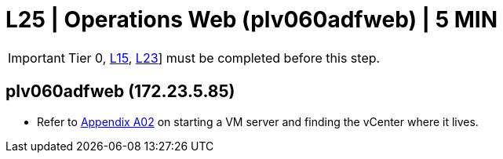 = L25 | Operations Web (plv060adfweb) | 5 MIN

===================
IMPORTANT: Tier 0, xref:chapter4/tier1a/linux/L15.adoc[L15], xref:chapter4/tier1a/linux/L23.adoc[L23]] must be completed before this step.
===================

==  plv060adfweb (172.23.5.85)

- Refer to xref:chapter4/appendix/A02.adoc[Appendix A02] on starting a VM server and finding the vCenter where it lives.
